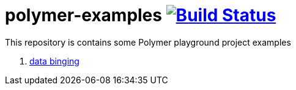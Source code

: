 = polymer-examples image:https://travis-ci.org/daggerok/polymer-examples.svg?branch=master["Build Status", link="https://travis-ci.org/daggerok/polymer-examples"]

This repository is contains some Polymer playground project examples

. link:01-data-binging/[data binging]
